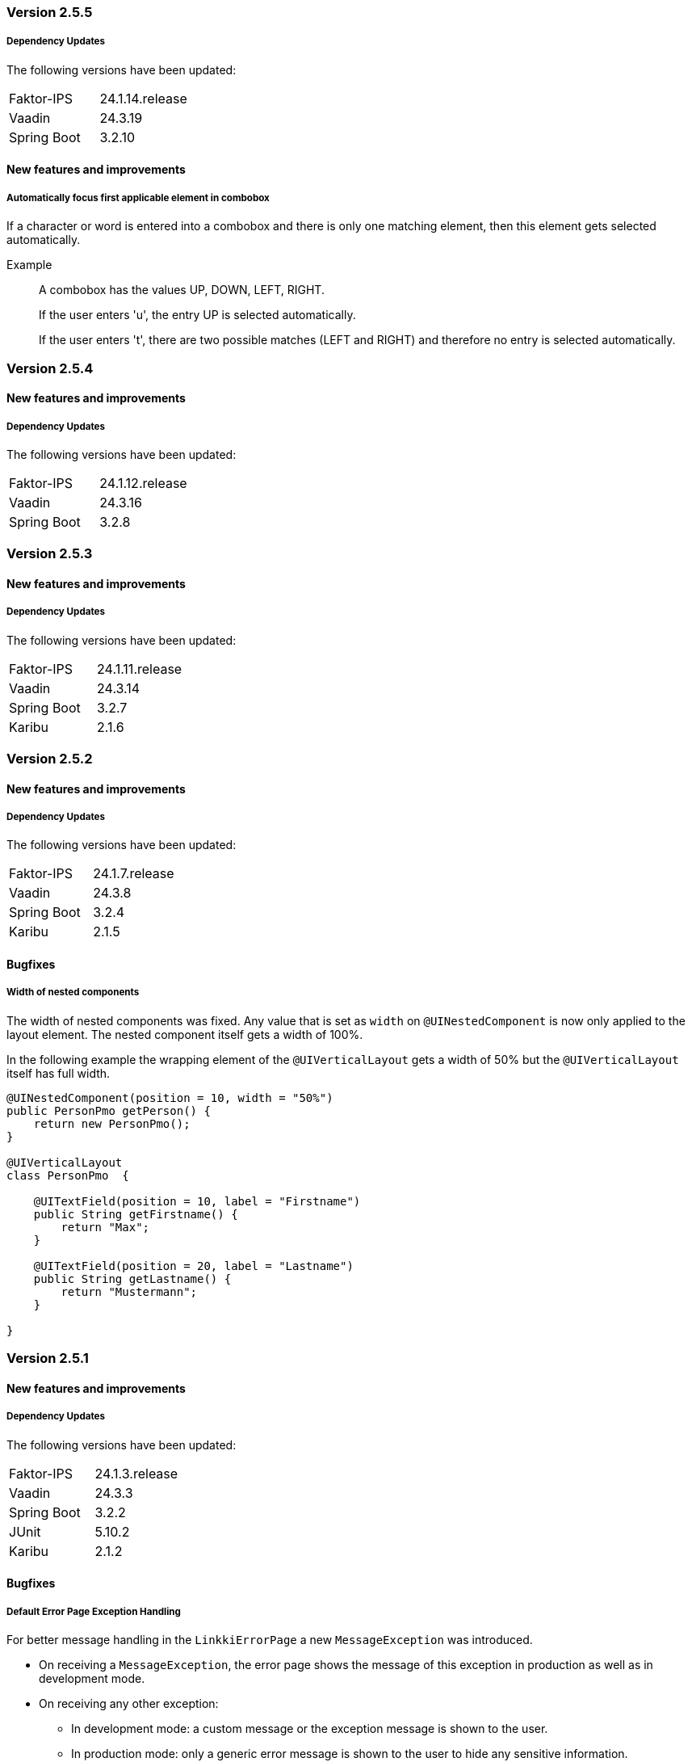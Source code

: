 :jbake-type: referenced
:jbake-status: referenced
:jbake-order: 0

// NO :source-dir: HERE, BECAUSE N&N NEEDS TO SHOW CODE AT IT'S TIME OF ORIGIN, NOT LINK TO CURRENT CODE
:images-folder-name: 01_releasenotes


=== Version 2.5.5

===== Dependency Updates

The following versions have been updated:

[cols="1,1"]
|===
|Faktor-IPS         |24.1.14.release
|Vaadin             |24.3.19
|Spring Boot        |3.2.10
|===

==== New features and improvements

// https://jira.convista.com/browse/LIN-3970
===== Automatically focus first applicable element in combobox

If a character or word is entered into a combobox and there is only one matching element, then this element gets selected automatically.

Example::
A combobox has the values UP, DOWN, LEFT, RIGHT.
+
If the user enters 'u', the entry UP is selected automatically.
+
If the user enters 't', there are two possible matches (LEFT and RIGHT) and therefore no entry is selected automatically.

=== Version 2.5.4

==== New features and improvements

===== Dependency Updates

The following versions have been updated:

[cols="1,1"]
|===
|Faktor-IPS         |24.1.12.release
|Vaadin             |24.3.16
|Spring Boot        |3.2.8
|===

=== Version 2.5.3

==== New features and improvements

===== Dependency Updates

The following versions have been updated:

[cols="1,1"]
|===
|Faktor-IPS         |24.1.11.release
|Vaadin             |24.3.14
|Spring Boot        |3.2.7
|Karibu             |2.1.6
|===

=== Version 2.5.2

==== New features and improvements

===== Dependency Updates

The following versions have been updated:
[cols="1,1"]
|===
|Faktor-IPS         |24.1.7.release
|Vaadin             |24.3.8
|Spring Boot        |3.2.4
|Karibu             |2.1.5
|===

==== Bugfixes

//https://jira.convista.com/browse/LIN-3512
===== Width of nested components
The width of nested components was fixed. Any value that is set as `width` on `@UINestedComponent` is now only applied to the layout element. The nested component itself gets a width of 100%.

In the following example the wrapping element of the `@UIVerticalLayout` gets a width of 50% but the `@UIVerticalLayout` itself has full width.

[source,java]
----
@UINestedComponent(position = 10, width = "50%")
public PersonPmo getPerson() {
    return new PersonPmo();
}

@UIVerticalLayout
class PersonPmo  {

    @UITextField(position = 10, label = "Firstname")
    public String getFirstname() {
        return "Max";
    }

    @UITextField(position = 20, label = "Lastname")
    public String getLastname() {
        return "Mustermann";
    }

}
----


=== Version 2.5.1

==== New features and improvements

===== Dependency Updates

The following versions have been updated:
[cols="1,1"]
|===
|Faktor-IPS         |24.1.3.release
|Vaadin             |24.3.3
|Spring Boot        |3.2.2
|JUnit              |5.10.2
|Karibu             |2.1.2
|===

==== Bugfixes

//https://jira.convista.com/browse/LIN-3674
===== Default Error Page Exception Handling

For better message handling in the `LinkkiErrorPage` a new `MessageException` was introduced.

* On receiving a `MessageException`, the error page shows the message of this exception in production as well as in development mode.
* On receiving any other exception:
** In development mode: a custom message or the exception message is shown to the user.
** In production mode: only a generic error message is shown to the user to hide any sensitive information.

Additionally logging for the thrown exception has been added. `MessageExceptions` are only logged if they contain a cause. All other exceptions are logged anyways.

=== Version 2.5.0

==== New features and improvements

===== Dependency Updates

The following versions have been updated:
[cols="1,1"]
|===
|Faktor-IPS         |24.1.1.release
|Vaadin             |24.3.2
|Spring Boot        |3.2.1
|Commons IO         |2.15.1
|===

// https://jira.convista.com/browse/FCOM-1967
[CAUTION]
====
With Vaadin 24.2, the compile-scoped dependency `org.apache.httpcomponents:httpclient` has been removed. It cannot be used transitively anymore.

Furthermore, the compile-scoped dependency `org.seleniumhq.selenium:selenium-http-jdk-client` has been removed from the testbench extension.
====

[NOTE]
====
Spring Boot has been updated to 3.2.1. Check the https://github.com/spring-projects/spring-boot/wiki/Spring-Boot-3.2-Release-Notes[release notes] for more information.
====

// https://jira.convista.com/browse/LIN-3144
// https://jira.convista.com/browse/LIN-3067
// https://jira.convista.com/browse/LIN-3551
[role="api-change"]
===== Improved update behavior

The update behavior has been improved for two cases:

Null model object:: When using model binding, linkki would throw an exception if the model object is `null` upon creation or update until now. With this change, linkki would gracefully handle the `null` value. See <<null-model-object, null model object>> for more details.


Invisible PMOs:: Updates of child bindings are now skipped entirely if the PMO is invisible. This reduces the number of unnecessary binding updates, making using nested components more efficient.

[CAUTION]
====
An initial update is still conducted upon the creation of child bindings, even in invisible PMOs. This necessitates null- and Exception-handling, particularly when direct model binding is absent. To address this, consider:

. Using a temporary model object at PMO creation, followed by a switch to the actual model object and a call to `BindingContext.uiUpdated()`.
. Maintaining null-checks in getter methods where direct model binding is not used, ensuring resilience during the initial update.
====

// https://jira.convista.com/browse/LIN-3470
[role="api-change"]
===== Additional utility for Karibu testing

`KaribuUIExtension` and `KaribuUtils` have been added to allow JUnit Testing with https://github.com/mvysny/karibu-testing[Karibu-Testing]. To use these simply import the module 'linkki-vaadin-flow-test'. 

See <<karibu-testing, Testing with Karibu>> for more Details.

NOTE: `VaadinUIExtension` has been deprecated since `KaribuUIExtension` not only offers the same functionality, but also additional features.

// https://jira.convista.com/browse/LIN-3406
[role="api-change"]
===== Member access utility methods cleaned up for public access

Classes such as `PropertyAccessor` or `MemberAccessors` are useful classes that can be used for aspect definitions, or when writing a custom UI annotation. `MemberAccessors` offer methods to read field and method values, while `PropertyAccessor` and find and read the value of a property using the getter method, as well as call the corresponding call or invoke method.

Up until now, these classes are intended for internal usage. With this version, they are moved to the `linkki-utils` module to make them more accessible. Associated classes that should remain being used internally are made package private:

* `ReadMethod`
* `WriteMethod`
* `InvokeMethod`
* `PropertyAccessorDescriptor`
* `PropertyAccessorCache`

`PropertyAccessorCache#get` can be replaced with `PropertyAccessor#get`. All other usages of the internal classes should be removed.

// https://jira.convista.com/browse/LIN-1767
===== Removed generated Vaadin files
Files generated by Vaadin can now be removed from the repository without affecting the speed of the build.
The advantage of this is that a Vaadin version update does not cause any further Git differences.

It is not required to list these files in `.gitignore` since they are automatically deleted by the Vaadin build if they did not exist before.

Affected files, for example:

* `package.json`
* `package-lock.json`
* `tsconfig.json`
* `types.d.ts`
* `vite.config.ts`

// https://jira.convista.com/browse/LIN-1621
[role="api-change"]
===== Partial support for `null` model objects in `IpsPropertyDispatcher`
When determining a label from the Faktor-IPS model, the `IpsPropertyDispatcher` now falls back to the declared model object class if the model object of a PMO is `null`.
This behavior is only supported for labels.

Therefore, the constructor `IpsPropertyDispatcher(Supplier, Supplier, String, PropertyDispatcher)` has been added. The second supplier can be used to provide the model object class used for the fallback.
The constructor `IpsPropertyDispatcher(Supplier, String, PropertyDispatcher)` has been deprecated.

//https://jira.convista.com/browse/LIN-1921
===== Overloaded Constructors for `DialogBindingManager` and `PmoBaseDialogFactory`
The DialogBindingManager class has been enhanced to offer an overloaded constructor, which now accommodates an extra parameter of type PropertyDispatcherFactory. This enhancement provides flexibility by allowing the use of a custom PropertyDispatcherFactory, or falling back to the default Java constructor for PropertyDispatcherFactory.

Similarly, the PmoBasedDialogFactory class has also been equipped with an overloaded constructor that embraces the PropertyDispatcherFactory parameter, or reverting to the default Java constructor if needed. Additionally, the PmoBasedDialogFactory class has been seamlessly integrated with the recently introduced overloaded constructor of the DialogBindingManager class.


// https://jira.convista.com/browse/LIN-550
// https://jira.convista.com/browse/LIN-3624
===== `UITimeField` added

A new annotation <<ui-timefield, @UITimeField>> has been added for selecting a time.
The annotation has the properties `step` and `precision` for configuring the time picker. The `step` property sets the interval between items in the overlay, while `precision` defines the smallest unit for time selection, supporting both minute and second intervals.

// https://jira.convista.com/browse/LIN-3174
===== Improved Styling and Consistency for linkki Theme
Following table defines a mapping between linkki and Lumo color definitions. For each linkki color, the corresponding Lumo color is identified. It's important to note that some linkki colors, such as --linkki-info-text-color, do not have a direct Lumo counterpart, marked as "N/A" in the table.

|===
|linkki Color |Lumo Color

|--linkki-info-color
|N/A (custom color used)

|--linkki-info-text-color
|N/A (custom color used)

|--linkki-warning-color
|--lumo-warning-color

|--linkki-warning-text-color
|--lumo-warning-text-color

|---linkki-success-color
|--lumo-success-color

|--linkki-success-text-color
|--lumo-success-text-color

|--linkki-warning-text-color
|--lumo-warning-text-color

|--linkki-warning-text-color
|--lumo-warning-text-color
|===

The table below defines visual behaviors for icons and text based on their specific classes. These styles primarily target the `vaadin-icon` component within linkki, enabling a more dynamic visual feedback system.

|===
|CSS Selector |Color Variable Used

|icon-success > vaadin-icon
|--linkki-success-color

|icon-warning > vaadin-icon
|--linkki-warning-color

|icon-error > vaadin-icon
|--linkki-error-color

|icon-info > vaadin-icon.linkki-text-icon
|--linkki-info-color

|text-info
|--linkki-info-text-color

|linkki-text.text-success > span
|--lumo-success-text-color

|linkki-text.text-warning > span
|--lumo-warning-text-color

|linkki-text.text-error > span
|--lumo-error-text-color

|linkki-text.text-info > span
|--linkki-info-text-color
|===

There are a few selectors that have been deprecated in favor of new ones that are more consistent with linkki and Lumo.

|===
|Deprecated Selector |New Selector

|LinkkiTheme#PLACEHOLDER_LABEL
|LinkkiTheme.Text#TEXT_PLACEHOLDER

|LinkkiApplicationTheme#TEXT_RIGHT_ALIGNED
|LumoUtility.TextAlign#RIGHT

|LinkkiApplicationTheme#MESSAGE_PREFIX
|MessageUiComponents#ICON_STYLE_CLASS_PREFIX
|===

//https://jira.convista.com/browse/LIN-3615
===== `IpsDialogCreator` Utility Class to create `PmoBasedDialogFactory` with `IpsPropertyDispatcherFactory` and `ValidationService`
The `IpsDialogCreator` class was introduced to address instantiation complexities and provides methods such as `create()` for default configuration and `with(ValidationService validationService)` for custom validation settings, both of which return `PmoBasedDialogFactory` with a preconfigured `IpsPropertyDispatcher`.

// https://jira.convista.com/browse/LIN-3453
===== Default Error Page for Exceptions During Navigation

With `LinkkiErrorPage`, a default error page has been introduced that handles all kinds of unhandled exceptions thrown during navigation.
If found by the Vaadin component scan, the page will open automatically in described cases.
Sensitive information, such as detailed exception messages or stack traces, will not be shown in production environments.

Consult the <<linkki-error-page, documentation>> for further information on how to customize the layout as well as the provided error information.

// https://jira.convista.com/browse/LIN-3453
===== `ErrorDialogConfiguration` hides exception message in production mode by default
`ErrorDialogConfiguration` now only shows the exception message by default if the application does not run in the production mode, else the message will not be added.
Consequently, a new method `ErrorDialogConfiguration#showExceptionMessage()` has been introduced to customize this behavior.


[role="api-change"]
// https://jira.convista.com/browse/LIN-3422
===== The default vertical alignment of `@UIHorizontalLayout` was set to baseline
This fixed the issue where error messages in a HorizontalLayout containing nested components within a Section were causing misalignment due to the VerticalLayout being set to "Middle".
The fix involved setting the vertical alignment of UIHorizontalLayout to "Baseline", ensuring consistent alignment and enhancing visual cohesiveness and readability.

===== Other
// https://jira.convista.com/browse/LIN-3557
* The <<maven-archetypes-spring, documentation>> that describes how to build and start an application created by the Spring Boot archetype has been adjusted to match the different requirements regarding development and production mode. 

==== Bugfixes
// https://jira.faktorzehn.de/browse/LIN-3513
* Fixed wrong min-width in @UISection for layouts where the label is above the component
// https://jira.convista.com/browse/LIN-3483
* Fixed the issue where multiple screenshots taken for a single test case would overwrite each other
// https://jira.convista.com/browse/LIN-3507
* Fixed added child rows are not visible in hierarchical tables
// https://jira.convista.com/browse/LIN-3531
* Fixed @BindMessages not working on Grid column fields
// https://jira.convista.com/browse/LIN-3530
* Fixed empty rows in MessageTablePmo when duplicate messages are present
// https://jira.convista.com/browse/LIN-3588
* Missing English resource bundle has been added for `DatePickerI18nCreator`, which is used to internationalize a `DatePicker`
// https://jira.convista.com/browse/LIN-3659
* Fixed improperly indented content in ApplicationInfoPmo
